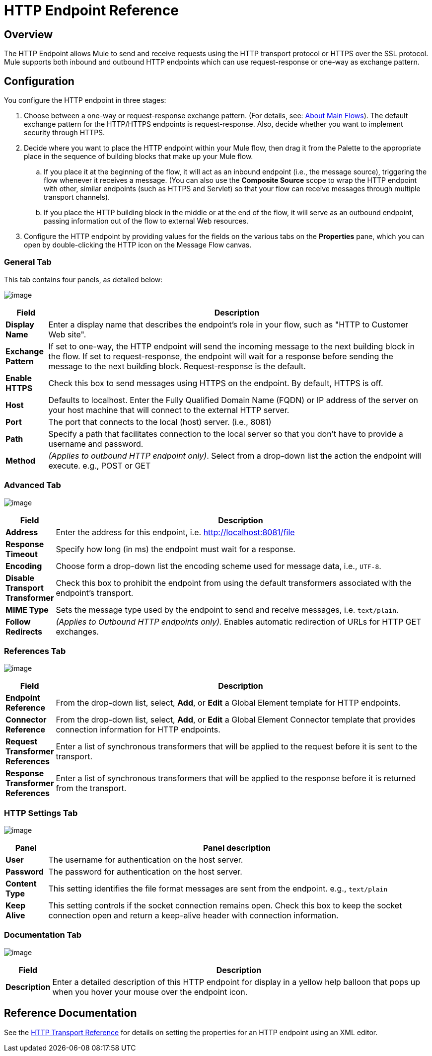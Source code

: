 = HTTP Endpoint Reference

== Overview

The HTTP Endpoint allows Mule to send and receive requests using the HTTP transport protocol or HTTPS over the SSL protocol. Mule supports both inbound and outbound HTTP endpoints which can use request-response or one-way as exchange pattern.

== Configuration

You configure the HTTP endpoint in three stages:

. Choose between a one-way or request-response exchange pattern. (For details, see: link:/documentation-3.2/display/32X/Mule+Studio+Essentials#MuleStudioEssentials-AboutMainFLows[About Main Flows]). The default exchange pattern for the HTTP/HTTPS endpoints is request-response. Also, decide whether you want to implement security through HTTPS.
. Decide where you want to place the HTTP endpoint within your Mule flow, then drag it from the Palette to the appropriate place in the sequence of building blocks that make up your Mule flow.
.. If you place it at the beginning of the flow, it will act as an inbound endpoint (i.e., the message source), triggering the flow whenever it receives a message. (You can also use the *Composite Source* scope to wrap the HTTP endpoint with other, similar endpoints (such as HTTPS and Servlet) so that your flow can receive messages through multiple transport channels).
.. If you place the HTTP building block in the middle or at the end of the flow, it will serve as an outbound endpoint, passing information out of the flow to external Web resources.
. Configure the HTTP endpoint by providing values for the fields on the various tabs on the *Properties* pane, which you can open by double-clicking the HTTP icon on the Message Flow canvas.

=== General Tab

This tab contains four panels, as detailed below:

image:/documentation-3.2/download/attachments/53248286/HTTPEndpointGen.png?version=1&modificationDate=1358798065482[image]

[width="99a",cols="10a,90a",options="header"]
|===
|Field |Description
|*Display Name* |Enter a display name that describes the endpoint's role in your flow, such as "HTTP to Customer Web site".
|*Exchange Pattern* |If set to one-way, the HTTP endpoint will send the incoming message to the next building block in the flow. If set to request-response, the endpoint will wait for a response before sending the message to the next building block. Request-response is the default.
|*Enable HTTPS* |Check this box to send messages using HTTPS on the endpoint. By default, HTTPS is off.
|*Host* |Defaults to localhost. Enter the Fully Qualified Domain Name (FQDN) or IP address of the server on your host machine that will connect to the external HTTP server.
|*Port* |The port that connects to the local (host) server. (i.e., 8081)
|*Path* |Specify a path that facilitates connection to the local server so that you don’t have to provide a username and password.
|*Method* |_(Applies to outbound HTTP endpoint only)_. Select from a drop-down list the action the endpoint will execute. e.g., POST or GET
|===

=== Advanced Tab

image:/documentation-3.2/download/attachments/53248286/HTTPEndpointAdv.png?version=1&modificationDate=1358798080473[image]

[width="99a",cols="10a,90a",options="header"]
|===
|Field |Description
|*Address* |Enter the address for this endpoint, i.e. http://localhost:8081/file
|*Response Timeout* |Specify how long (in ms) the endpoint must wait for a response.
|*Encoding* |Choose form a drop-down list the encoding scheme used for message data, i.e., `UTF-8`.
|*Disable Transport Transformer* |Check this box to prohibit the endpoint from using the default transformers associated with the endpoint's transport.
|*MIME Type* |Sets the message type used by the endpoint to send and receive messages, i.e. `text/plain`.
|*Follow Redirects* |_(Applies to Outbound HTTP endpoints only)._ Enables automatic redirection of URLs for HTTP GET exchanges.
|===

=== References Tab

image:/documentation-3.2/download/attachments/53248286/HTTPEndpointRef.png?version=1&modificationDate=1358798094083[image]

[width="99a",cols="10a,90a",options="header"]
|===
|Field |Description
|*Endpoint Reference* |From the drop-down list, select, *Add*, or *Edit* a Global Element template for HTTP endpoints.
|*Connector Reference* |From the drop-down list, select, *Add*, or *Edit* a Global Element Connector template that provides connection information for HTTP endpoints.
|*Request Transformer References* |Enter a list of synchronous transformers that will be applied to the request before it is sent to the transport.
|*Response Transformer References* |Enter a list of synchronous transformers that will be applied to the response before it is returned from the transport.
|===

=== HTTP Settings Tab

image:/documentation-3.2/download/attachments/53248286/HTTPEndpointSet.png?version=1&modificationDate=1358798108642[image]

[width="99a",cols="10a,90a",options="header"]
|===
|Panel |Panel description
|*User* |The username for authentication on the host server.
|*Password* |The password for authentication on the host server.
|*Content Type* |This setting identifies the file format messages are sent from the endpoint. e.g., `text/plain`
|*Keep Alive* |This setting controls if the socket connection remains open. Check this box to keep the socket connection open and return a keep-alive header with connection information.
|===

=== Documentation Tab

image:/documentation-3.2/download/attachments/53248286/HTTPEndpointDoc.png?version=1&modificationDate=1358798126262[image]

[width="99a",cols="10a,90a",options="header"]
|===
|Field |Description
|*Description* |Enter a detailed description of this HTTP endpoint for display in a yellow help balloon that pops up when you hover your mouse over the endpoint icon.
|===

== Reference Documentation

See the link:/documentation-3.2/display/32X/HTTP+Transport+Reference[HTTP Transport Reference] for details on setting the properties for an HTTP endpoint using an XML editor.
